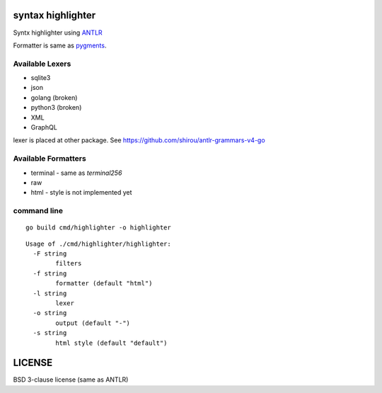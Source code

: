 syntax highlighter
========================

Syntx highlighter using `ANTLR <http://www.antlr.org/>`_

Formatter is same as `pygments <http://pygments.org/>`_.

.. image:: https://raw.githubusercontent.com/shirou/highlighter/master/terminal_highlight.png
   :alt: teminal highlighter for sqlite3
   :width: 100%
   :align: center


Available Lexers
-----------------

- sqlite3
- json
- golang (broken)
- python3 (broken)
- XML
- GraphQL

lexer is placed at other package. See https://github.com/shirou/antlr-grammars-v4-go


Available Formatters
--------------------


- terminal
  - same as `terminal256`
- raw
- html
  - style is not implemented yet


command line
--------------

::

  go build cmd/highlighter -o highlighter


::

  Usage of ./cmd/highlighter/highlighter:
    -F string
          filters
    -f string
          formatter (default "html")
    -l string
          lexer
    -o string
          output (default "-")
    -s string
          html style (default "default")

LICENSE
============

BSD 3-clause license (same as ANTLR)
